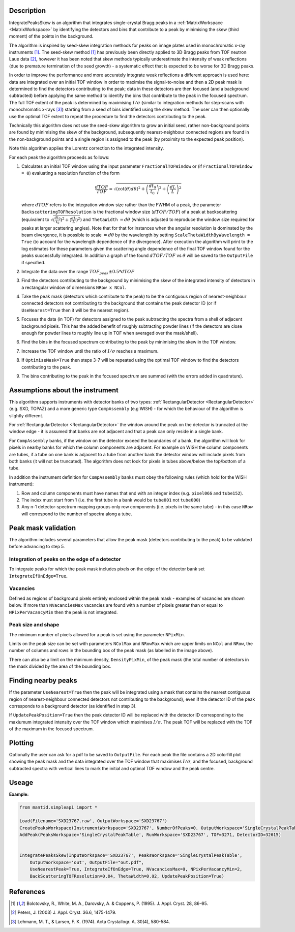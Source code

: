 .. algorithm::

.. summary::

.. relatedalgorithms::

.. properties::

Description
-----------

IntegratePeaksSkew is an algorithm that integrates single-crystal Bragg peaks in a :ref:`MatrixWorkspace <MatrixWorkspace>`
by identifying the detectors and bins that contribute to a peak by minimising the skew (third moment) of the points in
the background.

The algorithm is inspired by seed-skew integration methods for peaks on image plates used in monochromatic x-ray
instruments [1]_. The seed-skew method [1]_ has previously been directly applied to 3D Bragg peaks from TOF neutron Laue
data [2]_, however it has been noted that skew methods typically underestimate the intensity of weak reflections
(due to premature termination of the seed growth) - a systematic effect that is expected to be worse for 3D Bragg peaks.

In order to improve the performance and more accurately integrate weak reflections a different approach is used here:
data are integrated over an initial TOF window in order to maximise the signal-to-noise and then a 2D peak mask is
determined to find the detectors contributing to the peak; data in these detectors are then focused (and a
background subtracted) before applying the same method to identify the bins that contribute to the peak in the focused
spectrum. The full TOF extent of the peak is determined by maximising :math:`I/\sigma` (similar to integration methods
for step-scans with monochromatic x-rays [3]_) starting from a seed of bins identified using the skew method.
The user can then optionally use the optimal TOF extent to repeat the procedure to find the detectors contributing to
the peak.

Technically this algorithm does not use the seed-skew algorithm to grow an initial seed, rather non-background points
are found by minimising the skew of the background, subsequently nearest-neighbour connected regions are found in the
non-background points and a single region is assigned to the peak (by proximity to the expected peak position).

Note this algorithm applies the Lorentz correction to the integrated intensity.

For each peak the algorithm proceeds as follows:

1.  Calculates an initial TOF window using the input parameter ``FractionalTOFWindow`` or (if ``FractionalTOFWindow = 0``)
    evaluating a resolution function of the form

        .. math::

            \frac{dTOF}{TOF} = \sqrt{(\cot(\theta)d\theta)^2 + \left(\frac{dt_0}{t_0}\right)^2 + \left(\frac{dL}{L}\right)^2}

    where :math:`dTOF` refers to the integration window size rather than the FWHM of a peak, the parameter
    ``BackscatteringTOFResolution`` is the fractional window size (:math:`dTOF/TOF`) of a peak at backscattering
    (equivalent to :math:`\sqrt{(\frac{dt_0}{t_0})^2 + (\frac{dL}{L})^2}`) and ``ThetaWidth`` :math:`= d\theta`
    (which is adjusted to reproduce the window size required for peaks at larger scattering angles). Note that for
    that for instances when the angular resolution is dominated by the beam divergence, it is possible to scale
    :math:`= d\theta` by the wavelength by setting ``ScaleThetaWidthByWavelength = True`` (to account for the wavelength
    dependence of the divergence). After execution the algorithm will print to the log estimates for these parameters
    given the scattering angle dependence of the final TOF window found for the peaks successfully integrated.
    In addition a graph of the found :math:`dTOF/TOF` vs :math:`\theta` will be saved to the ``OutputFile`` if
    specified.

2. Integrate the data over the range :math:`TOF_{peak} \pm 0.5*dTOF`

3. Find the detectors contributing to the background by minimising the skew of the integrated intensity of detectors in
   a rectangular window of dimensions ``NRow x NCol``.

4. Take the peak mask (detectors which contribute to the peak) to be the contiguous region of nearest-neighbour
   connected detectors not contributing to the background that contains the peak detector ID
   (or if ``UseNearest=True`` then it will be the nearest region).

5. Focuses the data (in TOF) for detectors assigned to the peak subtracting the spectra from a shell of
   adjacent background pixels. This has the added benefit of roughly subtracting powder lines (if the detectors are
   close enough for powder lines to roughly line up in TOF when averaged over the mask/shell).

6. Find the bins in the focused spectrum contributing to the peak by minimising the skew in the TOF window.

7. Increase the TOF window until the ratio of :math:`I/\sigma` reaches a maximum.

8. If ``OptimiseMask=True`` then steps 3-7 will be repeated using the optimal TOF window to find the detectors
   contributing to the peak.

9. The bins contributing to the peak in the focused spectrum are summed (with the errors added in quadrature).

Assumptions about the instrument
--------------------------------

This algorithm supports instruments with detector banks of two types: :ref:`RectangularDetector <RectangularDetector>`
(e.g. SXD, TOPAZ) and a more generic type ``CompAssembly`` (e.g WISH) - for which the behaviour of the algorithm is
slightly different.

For :ref:`RectangularDetector <RectangularDetector>` the window around the peak on the detector is truncated at the
window edge - it is assumed that banks are not adjacent and that a peak can only reside in a single bank.

For ``CompAssembly`` banks, if the window on the detector exceed the boundaries of a bank, the algorithm will look for
pixels in nearby banks for which the column components are adjacent. For example on WISH the column components are tubes,
if a tube on one bank is adjacent to a tube from another bank the detector window will include pixels from both banks
(it will not be truncated). The algorithm does not look for pixels in tubes above/below the top/bottom of a tube.

In addition the instrument definition for ``CompAssembly`` banks must obey the following rules (which hold for the
WISH instrument):

1. Row and column components must have names that end with an integer index (e.g. ``pixel066`` and ``tube152``).

2. The index must start from 1 (i.e. the first tube in a bank would be ``tube001`` not ``tube000``)

3. Any n-1 detector-spectrum mapping groups only row components (i.e. pixels in the same tube) - in this case
   ``NRow`` will correspond to the number of spectra along a tube.


Peak mask validation
--------------------

The algorithm includes several parameters that allow the peak mask (detectors contributing to the peak) to be
validated before advancing to step 5.

Integration of peaks on the edge of a detector
##############################################

To integrate peaks for which the peak mask includes pixels on the edge of the detector bank set ``IntegrateIfOnEdge=True``.

Vacancies
#########

Defined as regions of background pixels entirely enclosed within the peak mask - examples of vacancies are shown below.
If more than ``NVacanciesMax`` vacancies are found with a number of pixels greater than or equal to
``NPixPerVacancyMin`` then the peak is not integrated.

.. figure:: ../images/PeakMaskValidation.png
    :align: center
    :width: 50%
    :alt: Peak mask (white crosses) for a window on the detector showing vacancies (red boxes) of 1 and 2 pixels.#
          ``NRow`` and ``NCol`` are the lengths of the bounding box (dashed white line).

Peak size and shape
###################

The minimum number of pixels allowed for a peak is set using the parameter ``NPixMin``.

Limits on the peak size can be set with parameters ``NColMax`` and ``NRowMax`` which are upper limits on ``NCol`` and
``NRow``, the number of columns and rows in the bounding box of the peak mask (as labelled in the image above).

There can also be a limit on the minimum density, ``DensityPixMin``, of the peak mask (the total number of detectors in
the mask divided by the area of the bounding box.

Finding nearby peaks
--------------------

If the parameter ``UseNearest=True`` then the peak will be integrated using a mask that contains the nearest
contiguous region of nearest-neighbour connected detectors not contributing to the background), even if the detector ID
of the peak corresponds to a background detector (as identified in step 3).

If ``UpdatePeakPosition=True`` then the peak detector ID will be replaced with the detector ID corresponding to the
maxiumum integrated intensity over the TOF window which maximises :math:`I/\sigma`. The peak TOF will be replaced
with the TOF of the maximum in the focused spectrum.

Plotting
--------

Optionally the user can ask for a pdf to be saved to ``OutputFile``. For each peak the file contains a 2D colorfill plot
showing the peak mask and the data integrated over the TOF window that maximises :math:`I/\sigma`, and the
focused, background subtracted spectra with vertical lines to mark the initial and optimal TOF window and the peak
centre.

.. figure:: ../images/EstimatedResolutionParametersSkewIntegration.png
    :align: center
    :width: 50%
    :alt: (Left) Found fractional TOF window and estimated curves at 4 different wavelengths from linear fit shown on
          (Right)

Useage
-----------

**Example:**

.. code-block:: python


    from mantid.simpleapi import *

    Load(Filename='SXD23767.raw', OutputWorkspace='SXD23767')
    CreatePeaksWorkspace(InstrumentWorkspace='SXD23767', NumberOfPeaks=0, OutputWorkspace='SingleCrystalPeakTable')
    AddPeak(PeaksWorkspace='SingleCrystalPeakTable', RunWorkspace='SXD23767', TOF=3271, DetectorID=32615)


    IntegratePeaksSkew(InputWorkspace='SXD23767', PeaksWorkspace='SingleCrystalPeakTable',
        OutputWorkspace='out', OutputFile="out.pdf",
        UseNearestPeak=True, IntegrateIfOnEdge=True, NVacanciesMax=0, NPixPerVacancyMin=2,
        BackScatteringTOFResolution=0.04, ThetaWidth=0.02, UpdatePeakPosition=True)


References
----------

.. [1] Bolotovsky, R., White, M. A., Darovsky, A. & Coppens, P. (1995). J. Appl. Cryst. 28, 86–95.

.. [2] Peters, J. (2003) J. Appl. Cryst. 36.6, 1475-1479.

.. [3] Lehmann, M. T., & Larsen, F. K. (1974). Acta Crystallogr. A. 30(4), 580-584.


.. categories::

.. sourcelink::
